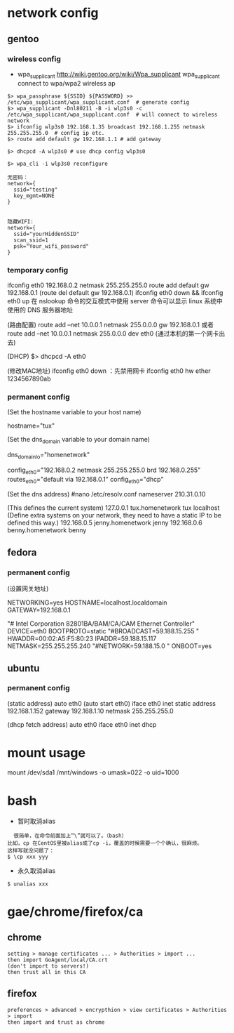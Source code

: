 * network config
** gentoo
*** wireless config
    + wpa_supplicant http://wiki.gentoo.org/wiki/Wpa_supplicant
      wpa_supplicant connect to wpa/wpa2 wireless ap
#+BEGIN_SRC 
$> wpa_passphrase ${SSID} ${PASSWORD} >> /etc/wpa_supplicant/wpa_supplicant.conf  # generate config
$> wpa_supplicant -Dnl80211 -B -i wlp3s0 -c /etc/wpa_supplicant/wpa_supplicant.conf  # will connect to wireless network
$> ifconfig wlp3s0 192.168.1.35 broadcast 192.168.1.255 netmask 255.255.255.0  # config ip etc.
$> route add default gw 192.168.1.1 # add gateway

$> dhcpcd -A wlp3s0 # use dhcp config wlp3s0

$> wpa_cli -i wlp3s0 reconfigure
#+END_SRC

#+BEGIN_SRC
无密码：
network={
  ssid="testing"
  key_mgmt=NONE
}


隐藏WIFI:
network={
  ssid="yourHiddenSSID"
  scan_ssid=1
  psk="Your_wifi_password"
}
#+END_SRC

*** temporary config
    ifconfig eth0 192.168.0.2 netmask 255.255.255.0
    route add default gw 192.168.0.1 (route del default gw 192.168.0.1)
    ifconfig eth0 down && ifconfig eth0 up
    在 nslookup 命令的交互模式中使用 server 命令可以显示 linux 系统中使用的 DNS 服务器地址

    (路由配置)
    route add –net 10.0.0.1 netmask 255.0.0.0 gw 192.168.0.1
    或者route add –net 10.0.0.1 netmask 255.0.0.0 dev eth0 (通过本机的第一个网卡出去)

    (DHCP)
    $> dhcpcd -A eth0

    (修改MAC地址)
    ifconfig eth0 down ：先禁用网卡
    ifconfig eth0 hw ether 1234567890ab
*** permanent config
    (Set the hostname variable to your host name)
    # nano -w /etc/conf.d/hostname  
    hostname="tux"
    
    (Set the dns_domain variable to your domain name)
    # nano -w /etc/conf.d/net
    dns_domain_lo="homenetwork"

    # nano -w /etc/conf.d/net
    config_eth0="192.168.0.2 netmask 255.255.255.0 brd 192.168.0.255"
    routes_eth0="default via 192.168.0.1"
    config_eth0="dhcp"

    (Set the dns address)
    #nano /etc/resolv.conf
    nameserver 210.31.0.10

    # nano -w /etc/hosts
    (This defines the current system)
    127.0.0.1     tux.homenetwork tux localhost
    (Define extra systems on your network,
    they need to have a static IP to be defined this way.)
    192.168.0.5   jenny.homenetwork jenny
    192.168.0.6   benny.homenetwork benny
    
** fedora
*** permanent config
    (设置网关地址) 
    # vi /etc/sysconfig/network 
    NETWORKING=yes 
    HOSTNAME=localhost.localdomain 
    GATEWAY=192.168.0.1

    # vi /etc/sysconfig/network-scripts/ifcfg-eth0
    "# Intel Corporation 82801BA/BAM/CA/CAM Ethernet Controller" 
    DEVICE=eth0 
    BOOTPROTO=static 
    "#BROADCAST=59.188.15.255 "
    HWADDR=00:02:A5:F5:80:23 
    IPADDR=59.188.15.117 
    NETMASK=255.255.255.240 
    "#NETWORK=59.188.15.0 "
    ONBOOT=yes

    # service network restart

** ubuntu
*** permanent config
    # vi /etc/network/interfaces
    (static address)
    auto eth0 (auto start eth0)
    iface eth0 inet static
    address 192.168.1.152
    gateway 192.168.1.10
    netmask 255.255.255.0

    (dhcp fetch address)
    auto eth0
    iface eth0 inet dhcp

    # /etc/init.d/networking restart 

* mount usage
mount /dev/sda1 /mnt/windows -o umask=022 -o uid=1000
# user's id is 1000
* bash
  + 暂时取消alias
  #+begin_src shell
  很简单，在命令前面加上“\”就可以了。（bash）
比如，cp 在CentOS里被alias成了cp -i，覆盖的时候需要一个个确认，很麻烦。
这样写就没问题了：
$ \cp xxx yyy
  #+end_src
  + 永久取消alias
#+begin_src shell
$ unalias xxx
#+end_src
* gae/chrome/firefox/ca
**  chrome
  #+begin_src shell
setting > manage certificates ... > Authorities > import ...
then import GoAgent/local/CA.crt
(don't import to servers!)
then trust all in this CA
  #+end_src
** firefox
   #+begin_src shell
preferences > advanced > encrypthion > view certificates > Authorities > import
then import and trust as chrome
   #+end_src
